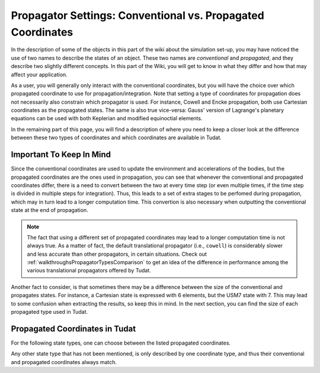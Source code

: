 .. _tudatFeaturesPropagatorSettingsCoordinates:

Propagator Settings: Conventional vs. Propagated Coordinates
=============================================================

In the description of some of the objects in this part of the wiki about the simulation set-up, you may have noticed the use of two names to describe the states of an object. These two names are *conventional* and *propagated*, and they describe two slightly different concepts. In this part of the Wiki, you will get to know in what they differ and how that may affect your application. 

.. - input coordinates is the conventional type
.. - acceleration model and default body description states are conventional type
.. - equations of motion are propagation type
.. - integration result is propagation type
.. - flow diagram?

.. method:: Conventional Coordinates

   These coordinates are mainly used to describe the state of the object(s) you are propagating outsite of integration. This means that you will find *conventional* coordinates in these scenarios:

      - To describe the initial conditions of an object
      - To update the acceleration model of an object
      - To update the environment model of an object; this also means that the states extracted from the :class:`Body` are expressed in the conventional coordinates
      - As an output to the :literal:`getEquationsOfMotionNumericalSolution` function of the :class:`DynamicsSimulator` object

   For sake of completeness, below you will find the conventional coordinates for each propagator type which supports a multiple propagated coordinates:

      - **Translational Motion**: Cartesian coordinates
      - **Rotational Motion**: Quaternions

.. method:: Propagated Coordinates

   The *propagated* coordinates, on the other hand, are mainly used to describe the state of an object inside of the integration environment. Thus, you can expect to see these elements here:

      - To describe the equations of motion
      - To describe the state and state derivative during integration
      - As an output to the :literal:`getEquationsOfMotionNumericalSolutionRaw` function of the :class:`DynamicsSimulator` object

As a user, you will generally only interact with the conventional coordinates, but you will have the choice over which propagated coordinate to use for propagation/integration. Note that setting a type of coordinates for propagation does not necessarily also constrain which propagator is used. For instance, Cowell and Encke propagation, both use Cartesian coordinates as the propagated states. The same is also true vice-versa: Gauss' version of Lagrange's planetary equations can be used with both Keplerian and modified equinoctial elements. 

In the remaining part of this page, you will find a description of where you need to keep a closer look at the difference between these two types of coordinates and which coordinates are available in Tudat.

Important To Keep In Mind
~~~~~~~~~~~~~~~~~~~~~~~~~

Since the conventional coordinates are used to update the environment and accelerations of the bodies, but the propagated coordinates are the ones used in propagation, you can see that whenever the conventional and propagated coordinates differ, there is a need to convert between the two at every time step (or even multiple times, if the time step is divided in multiple steps for integration). Thus, this leads to a set of extra stages to be perfomed during propagation, which may in turn lead to a longer computation time. This convertion is also necessary when outputting the conventional state at the end of propagation. 

.. note:: The fact that using a different set of propagated coordinates may lead to a longer computation time is not always true. As a matter of fact, the default translational propagator (i.e., :literal:`cowell`) is considerably slower and less accurate than other propagators, in certain situations. Check out :ref:`walkthroughsPropagatorTypesComparison` to get an idea of the difference in performance among the various translational propagators offered by Tudat.

Another fact to consider, is that sometimes there may be a difference between the size of the conventional and propagates states. For instance, a Cartesian state is expressed with 6 elements, but the USM7 state with 7. This may lead to some confusion when extracting the results, so keep this in mind. In the next section, you can find the size of each propagated type used in Tudat.

Propagated Coordinates in Tudat
~~~~~~~~~~~~~~~~~~~~~~~~~~~~~~~

For the following state types, one can choose between the listed propagated coordinates.

.. method:: Translational Motion

   - Cartesian coordinates (with :literal:`cowell` and :literal:`encke` propagators); state size: 6
   - Keplerian elements (with :literal:`gauss_keplerian` propagator); state size: 6
   - Modified equinoctial elements (with :literal:`gauss_modified_equinoctial` propagator); state size: 6
   - Unified state model with quaternions, or USM7 (with :literal:`unified_state_model_quaternions` propagator); state size: 7
   - Unified state model with modified Rodrigues parameters, or USM6 (with :literal:`unified_state_model_modified_rodrigues_parameters` propagator); state size: 7
   - Unified state model with exponential map, or USMEM (with :literal:`unified_state_model_exponential_map` propagator); state size: 7

.. method:: Rotational Motion

   - Quaternions (with :literal:`quaternions` propagator); state size: 7
   - Modified Rodrigues parameters, or MRPs (with :literal:`modified_rodrigues_parameters` propagator); state size: 7
   - Exponential map (with :literal:`exponential_map` propagator); state size: 7

Any other state type that has not been mentioned, is only described by one coordinate type, and thus their conventional and propagated coordinates always match.

.. - note difference in size between some coordinates
.. - note transformation between conventional and propagated coordinates